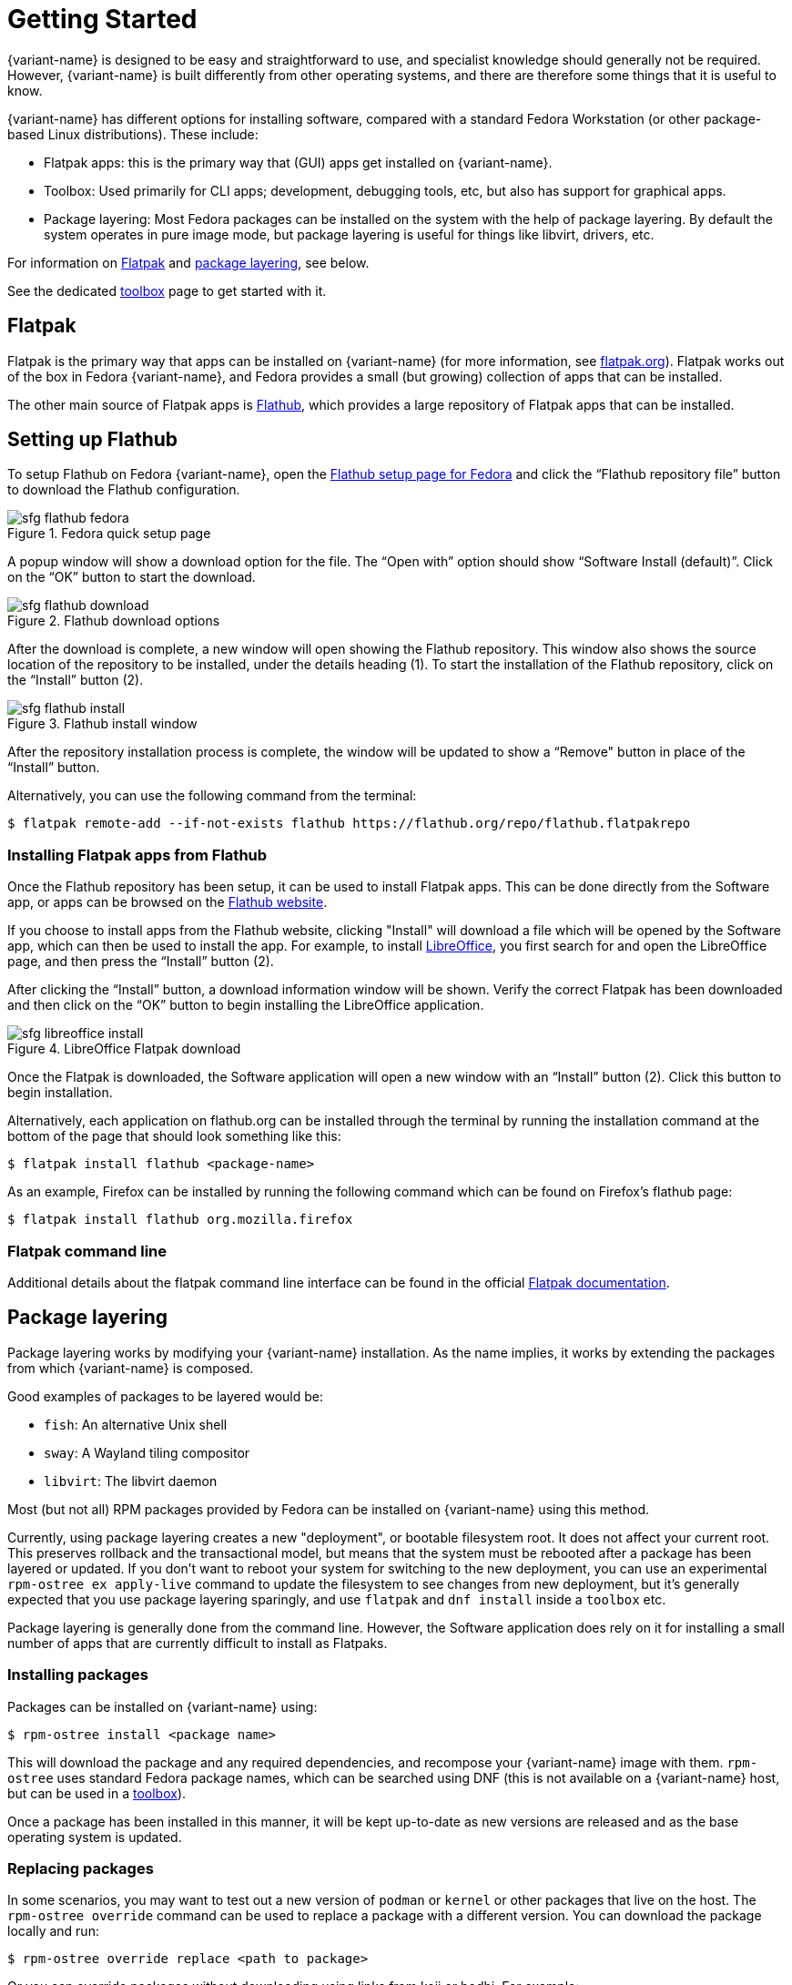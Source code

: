 [[getting-started]]
= Getting Started

{variant-name} is designed to be easy and straightforward to use, and specialist knowledge should generally not be required.
However, {variant-name} is built differently from other operating systems, and there are therefore some things that it is useful to know.

{variant-name} has different options for installing software, compared with a standard Fedora Workstation (or other package-based Linux distributions).
These include:

* Flatpak apps: this is the primary way that (GUI) apps get installed on {variant-name}.
* Toolbox: Used primarily for CLI apps; development, debugging tools, etc, but also has support for graphical apps.
* Package layering: Most Fedora packages can be installed on the system with the help of package layering.
  By default the system operates in pure image mode, but package layering is useful for things like libvirt, drivers, etc.

For information on <<flatpak>> and <<package-layering,package layering>>, see below.

See the dedicated xref:toolbox.adoc[toolbox] page to get started with it.

[[flatpak]]
== Flatpak

Flatpak is the primary way that apps can be installed on {variant-name} (for more information, see http://flatpak.org[flatpak.org]).
Flatpak works out of the box in Fedora {variant-name}, and Fedora provides a small (but growing) collection of apps that can be installed.

The other main source of Flatpak apps is https://flathub.org/home[Flathub], which provides a large repository of Flatpak apps that can be installed.

[[flathub-setup]]
== Setting up Flathub

To setup Flathub on Fedora {variant-name}, open the https://flatpak.org/setup/Fedora/[Flathub setup page for Fedora] and click the “Flathub repository file” button to download the Flathub configuration.

image::sfg_flathub_fedora.png[title="Fedora quick setup page"]

A popup window will show a download option for the file.
The “Open with” option should show “Software Install (default)”.
Click on the “OK” button to start the download.

image::sfg_flathub_download.png[title="Flathub download options"]

After the download is complete, a new window will open showing the Flathub repository.
This window also shows the source location of the repository to be installed, under the details heading (1).
To start the installation of the Flathub repository, click on the “Install” button (2).

image::sfg_flathub_install.png[title="Flathub install window"]

After the repository installation process is complete, the window will be updated to show a “Remove" button in place of the “Install” button.

Alternatively, you can use the following command from the terminal:

 $ flatpak remote-add --if-not-exists flathub https://flathub.org/repo/flathub.flatpakrepo

=== Installing Flatpak apps from Flathub

Once the Flathub repository has been setup, it can be used to install Flatpak apps.
This can be done directly from the Software app, or apps can be browsed on the https://flathub.org/home[Flathub website].

If you choose to install apps from the Flathub website, clicking "Install" will download a file which will be opened by the Software app, which can then be used to install the app.
For example, to install https://www.libreoffice.org/[LibreOffice], you first search for and open the LibreOffice page, and then press the “Install” button (2).

After clicking the “Install” button, a download information window will be shown.
Verify the correct Flatpak has been downloaded and then click on the “OK” button to begin installing the LibreOffice application.

image::sfg_libreoffice_install.png[title="LibreOffice Flatpak download"]

Once the Flatpak is downloaded, the Software application will open a new window with an “Install” button (2).
Click this button to begin installation.

Alternatively, each application on flathub.org can be installed through the terminal by running the installation command at the bottom of the page that should look something like this:

 $ flatpak install flathub <package-name>
 
As an example, Firefox can be installed by running the following command which can be found on Firefox's flathub page:

 $ flatpak install flathub org.mozilla.firefox

=== Flatpak command line

Additional details about the flatpak command line interface can be found in the official http://docs.flatpak.org/en/latest/using-flatpak.html[Flatpak documentation].

[[package-layering]]
== Package layering

Package layering works by modifying your {variant-name} installation.
As the name implies, it works by extending the packages from which {variant-name} is composed.

Good examples of packages to be layered would be:

* `fish`: An alternative Unix shell
* `sway`: A Wayland tiling compositor
* `libvirt`: The libvirt daemon

Most (but not all) RPM packages provided by Fedora can be installed on {variant-name} using this method.

Currently, using package layering creates a new "deployment", or bootable filesystem root.
It does not affect your current root.
This preserves rollback and the transactional model, but means that the system must be rebooted after a package has been layered or updated.
If you don't want to reboot your system for switching to the new deployment, you can use an experimental `rpm-ostree ex apply-live` command to update the filesystem to see changes from new deployment, but it's generally expected that you use package layering sparingly, and use `flatpak` and `dnf install` inside a `toolbox` etc.

Package layering is generally done from the command line.
However, the Software application does rely on it for installing a small number of apps that are currently difficult to install as Flatpaks.

=== Installing packages

Packages can be installed on {variant-name} using:

 $ rpm-ostree install <package name>

This will download the package and any required dependencies, and recompose your {variant-name} image with them.
`rpm-ostree` uses standard Fedora package names, which can be searched using DNF (this is not available on a {variant-name} host, but can be used in a xref:toolbox.adoc[toolbox]).

Once a package has been installed in this manner, it will be kept up-to-date as new versions are released and as the base operating system is updated.

=== Replacing packages

In some scenarios, you may want to test out a new version of `podman` or `kernel` or other packages that live on the host.
The `rpm-ostree override` command can be used to replace a package with a different version.
You can download the package locally and run:

 $ rpm-ostree override replace <path to package>

Or you can override packages without downloading using links from koji or bodhi.
For example:

 $ rpm-ostree override replace https://kojipkgs.fedoraproject.org//packages/podman/3.1.2/1.fc34/x86_64/podman-3.1.2-1.fc34.x86_64.rpm https://kojipkgs.fedoraproject.org//packages/podman/3.1.2/1.fc34/x86_64/podman-plugins-3.1.2-1.fc34.x86_64.rpm

You may also use `override remove` to effectively "hide" packages; they will still exist in the underlying base layer, but will not appear in the booted root.

Removing and replacing packages using package layering is not generally recommended.
For more information, see the https://coreos.github.io/rpm-ostree/administrator-handbook/[rpm-ostree documentation].
